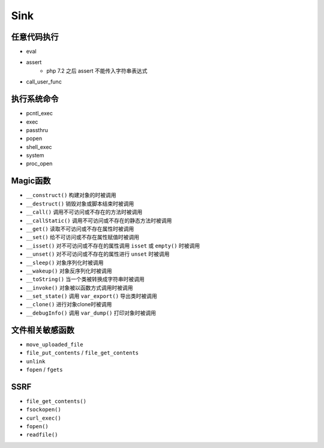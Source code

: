 Sink
=================================

任意代码执行
---------------------------------
- eval
- assert
    - php 7.2 之后 assert 不能传入字符串表达式
- call_user_func

执行系统命令
---------------------------------
- pcntl_exec
- exec
- passthru
- popen
- shell_exec
- system
- proc_open

Magic函数
---------------------------------
- ``__construct()`` 构建对象的时被调用
- ``__destruct()`` 销毁对象或脚本结束时被调用
- ``__call()`` 调用不可访问或不存在的方法时被调用
- ``__callStatic()`` 调用不可访问或不存在的静态方法时被调用
- ``__get()`` 读取不可访问或不存在属性时被调用
- ``__set()`` 给不可访问或不存在属性赋值时被调用
- ``__isset()`` 对不可访问或不存在的属性调用 ``isset`` 或 ``empty()`` 时被调用
- ``__unset()`` 对不可访问或不存在的属性进行 ``unset`` 时被调用
- ``__sleep()`` 对象序列化时被调用
- ``__wakeup()`` 对象反序列化时被调用
- ``__toString()`` 当一个类被转换成字符串时被调用
- ``__invoke()`` 对象被以函数方式调用时被调用
- ``__set_state()`` 调用 ``var_export()`` 导出类时被调用
- ``__clone()`` 进行对象clone时被调用
- ``__debugInfo()`` 调用 ``var_dump()`` 打印对象时被调用

文件相关敏感函数
---------------------------------
- ``move_uploaded_file``
- ``file_put_contents`` / ``file_get_contents``
- ``unlink``
- ``fopen`` / ``fgets``

SSRF
---------------------------------
- ``file_get_contents()``
- ``fsockopen()``
- ``curl_exec()``
- ``fopen()``
- ``readfile()``
